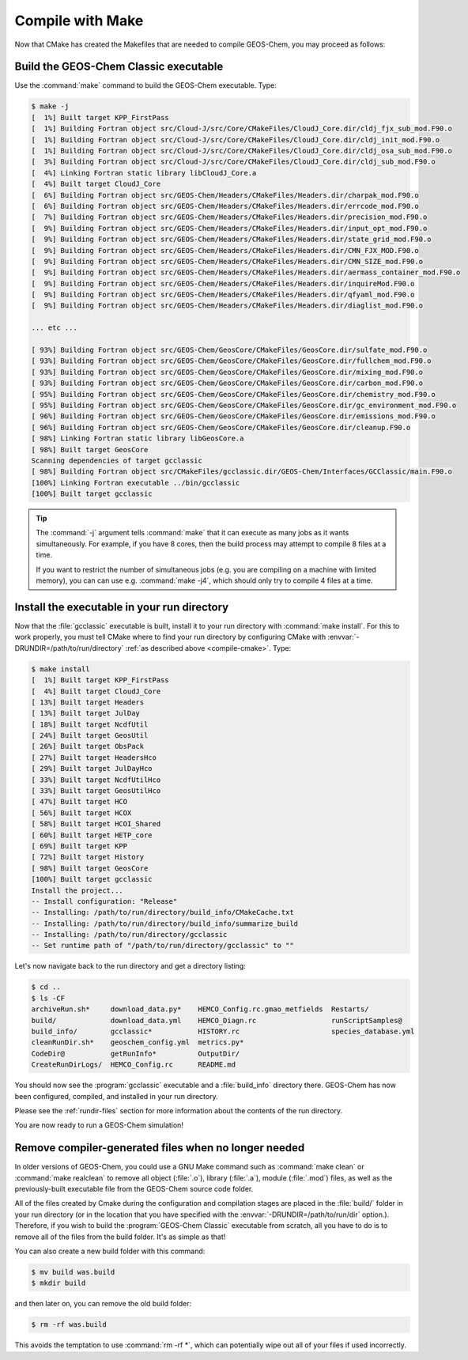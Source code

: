 .. _compile-make:

#################
Compile with Make
#################

Now that CMake has created the Makefiles that are needed to compile
GEOS-Chem, you may proceed as follows:

======================================
Build the GEOS-Chem Classic executable
======================================

Use the :command:`make` command to build the GEOS-Chem executable.  Type:

.. code-block:: console

   $ make -j
   [  1%] Built target KPP_FirstPass
   [  1%] Building Fortran object src/Cloud-J/src/Core/CMakeFiles/CloudJ_Core.dir/cldj_fjx_sub_mod.F90.o
   [  1%] Building Fortran object src/Cloud-J/src/Core/CMakeFiles/CloudJ_Core.dir/cldj_init_mod.F90.o
   [  1%] Building Fortran object src/Cloud-J/src/Core/CMakeFiles/CloudJ_Core.dir/cldj_osa_sub_mod.F90.o
   [  3%] Building Fortran object src/Cloud-J/src/Core/CMakeFiles/CloudJ_Core.dir/cldj_sub_mod.F90.o
   [  4%] Linking Fortran static library libCloudJ_Core.a
   [  4%] Built target CloudJ_Core
   [  6%] Building Fortran object src/GEOS-Chem/Headers/CMakeFiles/Headers.dir/charpak_mod.F90.o
   [  6%] Building Fortran object src/GEOS-Chem/Headers/CMakeFiles/Headers.dir/errcode_mod.F90.o
   [  7%] Building Fortran object src/GEOS-Chem/Headers/CMakeFiles/Headers.dir/precision_mod.F90.o
   [  9%] Building Fortran object src/GEOS-Chem/Headers/CMakeFiles/Headers.dir/input_opt_mod.F90.o
   [  9%] Building Fortran object src/GEOS-Chem/Headers/CMakeFiles/Headers.dir/state_grid_mod.F90.o
   [  9%] Building Fortran object src/GEOS-Chem/Headers/CMakeFiles/Headers.dir/CMN_FJX_MOD.F90.o
   [  9%] Building Fortran object src/GEOS-Chem/Headers/CMakeFiles/Headers.dir/CMN_SIZE_mod.F90.o
   [  9%] Building Fortran object src/GEOS-Chem/Headers/CMakeFiles/Headers.dir/aermass_container_mod.F90.o
   [  9%] Building Fortran object src/GEOS-Chem/Headers/CMakeFiles/Headers.dir/inquireMod.F90.o
   [  9%] Building Fortran object src/GEOS-Chem/Headers/CMakeFiles/Headers.dir/qfyaml_mod.F90.o
   [  9%] Building Fortran object src/GEOS-Chem/Headers/CMakeFiles/Headers.dir/diaglist_mod.F90.o

   ... etc ...

   [ 93%] Building Fortran object src/GEOS-Chem/GeosCore/CMakeFiles/GeosCore.dir/sulfate_mod.F90.o
   [ 93%] Building Fortran object src/GEOS-Chem/GeosCore/CMakeFiles/GeosCore.dir/fullchem_mod.F90.o
   [ 93%] Building Fortran object src/GEOS-Chem/GeosCore/CMakeFiles/GeosCore.dir/mixing_mod.F90.o
   [ 93%] Building Fortran object src/GEOS-Chem/GeosCore/CMakeFiles/GeosCore.dir/carbon_mod.F90.o
   [ 95%] Building Fortran object src/GEOS-Chem/GeosCore/CMakeFiles/GeosCore.dir/chemistry_mod.F90.o
   [ 95%] Building Fortran object src/GEOS-Chem/GeosCore/CMakeFiles/GeosCore.dir/gc_environment_mod.F90.o
   [ 96%] Building Fortran object src/GEOS-Chem/GeosCore/CMakeFiles/GeosCore.dir/emissions_mod.F90.o
   [ 96%] Building Fortran object src/GEOS-Chem/GeosCore/CMakeFiles/GeosCore.dir/cleanup.F90.o
   [ 98%] Linking Fortran static library libGeosCore.a
   [ 98%] Built target GeosCore
   Scanning dependencies of target gcclassic
   [ 98%] Building Fortran object src/CMakeFiles/gcclassic.dir/GEOS-Chem/Interfaces/GCClassic/main.F90.o
   [100%] Linking Fortran executable ../bin/gcclassic
   [100%] Built target gcclassic


.. tip::

   The :command:`-j` argument tells :command:`make` that it can
   execute as many jobs as it wants simultaneously. For example, if
   you have 8 cores, then the build process may attempt to compile 8
   files at a time.

   If you want to restrict the number of simultaneous jobs (e.g. you
   are compiling on a machine with limited memory), you can can use
   e.g. :command:`make -j4`, which should only try to compile 4 files
   at a time.

.. _compile-make-install:

============================================
Install the executable in your run directory
============================================

Now that the :file:`gcclassic` executable is built, install it to your
run directory with :command:`make install`. For this to work properly,
you must tell CMake where to find your run directory by configuring
CMake with :envvar:`-DRUNDIR=/path/to/run/directory` :ref:`as
described above <compile-cmake>`.  Type:

.. code-block:: console

   $ make install
   [  1%] Built target KPP_FirstPass
   [  4%] Built target CloudJ_Core
   [ 13%] Built target Headers
   [ 13%] Built target JulDay
   [ 18%] Built target NcdfUtil
   [ 24%] Built target GeosUtil
   [ 26%] Built target ObsPack
   [ 27%] Built target HeadersHco
   [ 29%] Built target JulDayHco
   [ 33%] Built target NcdfUtilHco
   [ 33%] Built target GeosUtilHco
   [ 47%] Built target HCO
   [ 56%] Built target HCOX
   [ 58%] Built target HCOI_Shared
   [ 60%] Built target HETP_core
   [ 69%] Built target KPP
   [ 72%] Built target History
   [ 98%] Built target GeosCore
   [100%] Built target gcclassic
   Install the project...
   -- Install configuration: "Release"
   -- Installing: /path/to/run/directory/build_info/CMakeCache.txt
   -- Installing: /path/to/run/directory/build_info/summarize_build
   -- Installing: /path/to/run/directory/gcclassic
   -- Set runtime path of "/path/to/run/directory/gcclassic" to ""



Let's now navigate back to the run directory and get a directory
listing:

.. code-block:: console

   $ cd ..
   $ ls -CF
   archiveRun.sh*     download_data.py*    HEMCO_Config.rc.gmao_metfields  Restarts/
   build/             download_data.yml    HEMCO_Diagn.rc                  runScriptSamples@
   build_info/        gcclassic*           HISTORY.rc                      species_database.yml
   cleanRunDir.sh*    geoschem_config.yml  metrics.py*
   CodeDir@           getRunInfo*          OutputDir/
   CreateRunDirLogs/  HEMCO_Config.rc      README.md

You should now see the :program:`gcclassic` executable and a :file:`build_info`
directory there. GEOS-Chem has now been configured, compiled, and
installed in your run directory.

Please see the :ref:`rundir-files` section for more information about
the contents of the run directory.

You are now ready to run a GEOS-Chem simulation!

.. _compile-make-clean:

=====================================================
Remove compiler-generated files when no longer needed
=====================================================

In older versions of GEOS-Chem, you could use a GNU Make command such
as :command:`make clean` or :command:`make realclean` to remove all
object (:file:`.o`), library (:file:`.a`), module (:file:`.mod`)
files, as well as the previously-built executable file from the
GEOS-Chem source code folder.

All of the files created by Cmake during the configuration and
compilation stages are placed in the :file:`build/` folder in your run
directory (or in the location that you have specified with the
:envvar:`-DRUNDIR=/path/to/run/dir` option.).  Therefore, if you
wish to build the :program:`GEOS-Chem Classic` executable from
scratch, all you have to do is to remove all of the files from the
build folder.  It's as simple as that!

You can also create a new build folder with this command:

.. code-block:: console

   $ mv build was.build
   $ mkdir build

and then later on, you can remove the old build folder:

.. code-block:: console

   $ rm -rf was.build

This avoids the temptation to use :command:`rm -rf *`, which can
potentially wipe out all of your files if used incorrectly.
